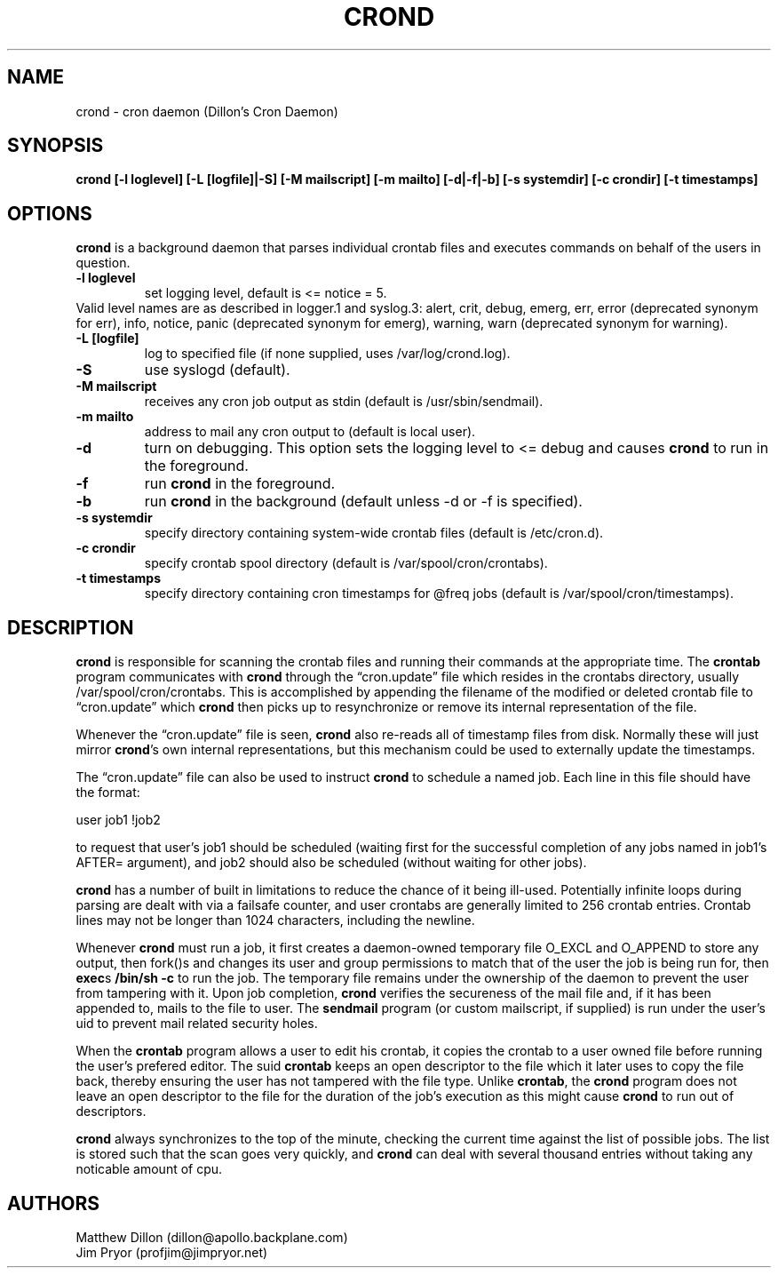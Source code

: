 .TH CROND 8 "6 Jan 2010" 
.SH NAME
.PP
crond - cron daemon (Dillon's Cron Daemon)
.SH SYNOPSIS
.PP
\f[B]crond [-l loglevel] [-L [logfile]|-S] [-M mailscript] [-m mailto] [-d|-f|-b] [-s systemdir] [-c crondir] [-t timestamps]\f[]
.SH OPTIONS
.PP
\f[B]crond\f[] is a background daemon that parses individual
crontab files and executes commands on behalf of the users in
question.
.TP
.B -l loglevel
set logging level, default is <= notice = 5.
.RS
.RE
Valid level names are as described in logger.1 and syslog.3: alert,
crit, debug, emerg, err, error (deprecated synonym for err), info,
notice, panic (deprecated synonym for emerg), warning, warn
(deprecated synonym for warning).
.RS
.RE
.TP
.B -L [logfile]
log to specified file (if none supplied, uses /var/log/crond.log).
.RS
.RE
.TP
.B -S
use syslogd (default).
.RS
.RE
.TP
.B -M mailscript
receives any cron job output as stdin (default is
/usr/sbin/sendmail).
.RS
.RE
.TP
.B -m mailto
address to mail any cron output to (default is local user).
.RS
.RE
.TP
.B -d
turn on debugging.
This option sets the logging level to <= debug and causes
\f[B]crond\f[] to run in the foreground.
.RS
.RE
.TP
.B -f
run \f[B]crond\f[] in the foreground.
.RS
.RE
.TP
.B -b
run \f[B]crond\f[] in the background (default unless -d or -f is
specified).
.RS
.RE
.TP
.B -s systemdir
specify directory containing system-wide crontab files (default is
/etc/cron.d).
.RS
.RE
.TP
.B -c crondir
specify crontab spool directory (default is
/var/spool/cron/crontabs).
.RS
.RE
.TP
.B -t timestamps
specify directory containing cron timestamps for \@freq jobs
(default is /var/spool/cron/timestamps).
.RS
.RE
.SH DESCRIPTION
.PP
\f[B]crond\f[] is responsible for scanning the crontab files and
running their commands at the appropriate time.
The \f[B]crontab\f[] program communicates with \f[B]crond\f[]
through the \[lq]cron.update\[rq] file which resides in the
crontabs directory, usually /var/spool/cron/crontabs.
This is accomplished by appending the filename of the modified or
deleted crontab file to \[lq]cron.update\[rq] which \f[B]crond\f[]
then picks up to resynchronize or remove its internal
representation of the file.
.PP
Whenever the \[lq]cron.update\[rq] file is seen, \f[B]crond\f[]
also re-reads all of timestamp files from disk.
Normally these will just mirror \f[B]crond\f[]'s own internal
representations, but this mechanism could be used to externally
update the timestamps.
.PP
The \[lq]cron.update\[rq] file can also be used to instruct
\f[B]crond\f[] to schedule a named job.
Each line in this file should have the format:
.PP
\f[CR]
      user\ job1\ !job2
\f[]
.PP
to request that user's job1 should be scheduled (waiting first for
the successful completion of any jobs named in job1's AFTER=
argument), and job2 should also be scheduled (without waiting for
other jobs).
.PP
\f[B]crond\f[] has a number of built in limitations to reduce the
chance of it being ill-used.
Potentially infinite loops during parsing are dealt with via a
failsafe counter, and user crontabs are generally limited to 256
crontab entries.
Crontab lines may not be longer than 1024 characters, including the
newline.
.PP
Whenever \f[B]crond\f[] must run a job, it first creates a
daemon-owned temporary file O_EXCL and O_APPEND to store any
output, then fork()s and changes its user and group permissions to
match that of the user the job is being run for, then
\f[B]exec\f[]s \f[B]/bin/sh -c \f[] to run the job.
The temporary file remains under the ownership of the daemon to
prevent the user from tampering with it.
Upon job completion, \f[B]crond\f[] verifies the secureness of the
mail file and, if it has been appended to, mails to the file to
user.
The \f[B]sendmail\f[] program (or custom mailscript, if supplied)
is run under the user's uid to prevent mail related security holes.
.PP
When the \f[B]crontab\f[] program allows a user to edit his
crontab, it copies the crontab to a user owned file before running
the user's prefered editor.
The suid \f[B]crontab\f[] keeps an open descriptor to the file
which it later uses to copy the file back, thereby ensuring the
user has not tampered with the file type.
Unlike \f[B]crontab\f[], the \f[B]crond\f[] program does not leave
an open descriptor to the file for the duration of the job's
execution as this might cause \f[B]crond\f[] to run out of
descriptors.
.PP
\f[B]crond\f[] always synchronizes to the top of the minute,
checking the current time against the list of possible jobs.
The list is stored such that the scan goes very quickly, and
\f[B]crond\f[] can deal with several thousand entries without
taking any noticable amount of cpu.
.SH AUTHORS
.PP
Matthew Dillon (dillon\@apollo.backplane.com)
.PD 0
.P
.PD
Jim
Pryor (profjim\@jimpryor.net)

